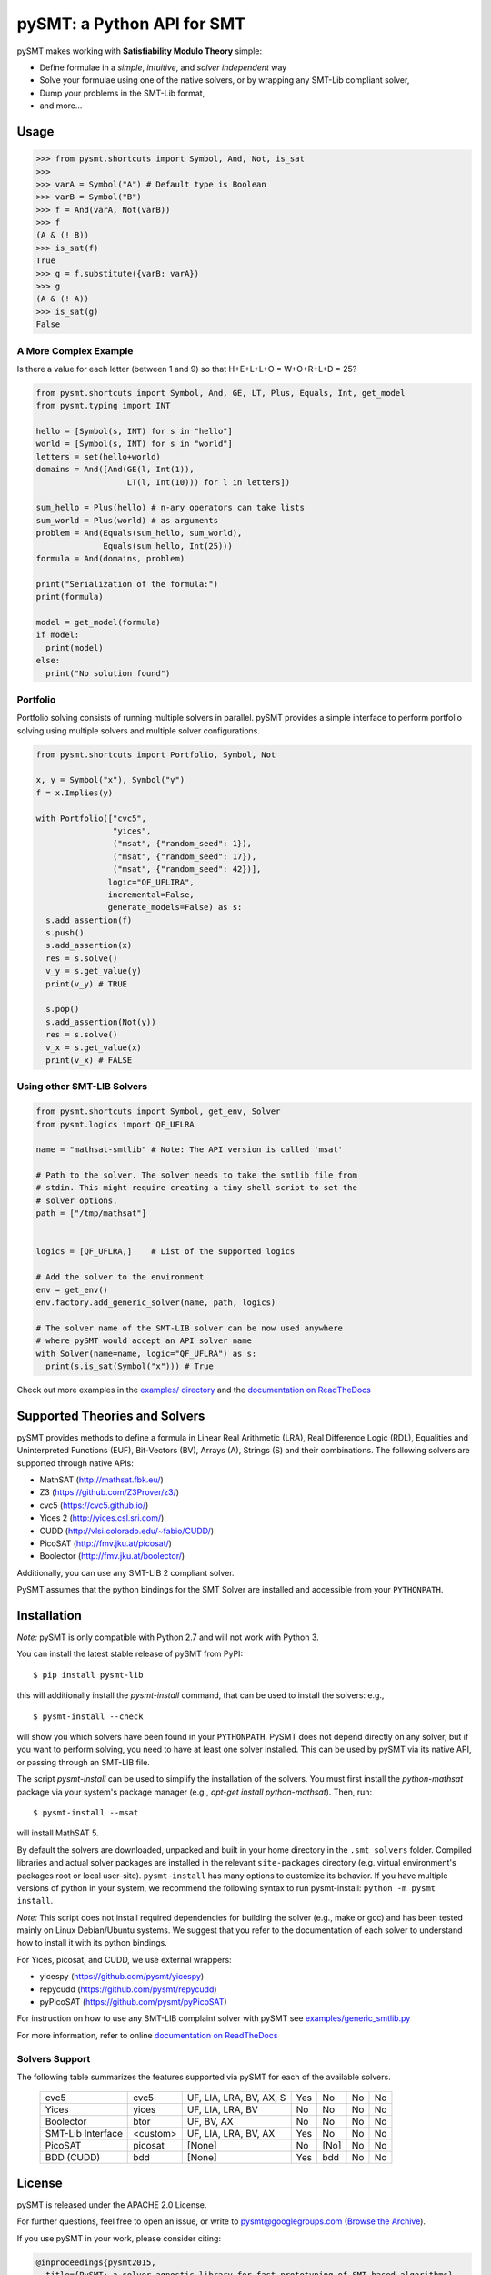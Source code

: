 ===========================
pySMT: a Python API for SMT
===========================

.. image:: https://github.com/pysmt/pysmt/actions/workflows/test.yml/badge.svg
           :target: https://github.com/pysmt/pysmt/actions
           :alt: CI Status

.. image:: https://coveralls.io/repos/github/pysmt/pysmt/badge.svg
           :target: https://coveralls.io/github/pysmt/pysmt
           :alt: Coverage

.. image:: https://readthedocs.org/projects/pysmt/badge/?version=latest
           :target: https://pysmt.readthedocs.io/en/latest/
           :alt: Documentation Status

.. image:: https://img.shields.io/pypi/v/pysmt.svg
           :target: https://pypi.python.org/pypi/pySMT/
           :alt: Latest PyPI version

.. image:: https://img.shields.io/pypi/l/pysmt.svg
           :target: /LICENSE
           :alt: Apache License

.. image:: https://img.shields.io/badge/Browse%20the%20Archive-Google%20groups-orange.svg
           :target: https://groups.google.com/d/forum/pysmt
           :alt: Google groups


pySMT makes working with **Satisfiability Modulo Theory** simple:

* Define formulae in a *simple*, *intuitive*, and *solver independent* way
* Solve your formulae using one of the native solvers, or by wrapping
  any SMT-Lib compliant solver,
* Dump your problems in the SMT-Lib format,
* and more...

.. image:: https://cdn.rawgit.com/pysmt/pysmt/master/docs/architecture.svg
           :alt: PySMT Architecture Overview

Usage
=====

.. code:: python

   >>> from pysmt.shortcuts import Symbol, And, Not, is_sat
   >>>
   >>> varA = Symbol("A") # Default type is Boolean
   >>> varB = Symbol("B")
   >>> f = And(varA, Not(varB))
   >>> f
   (A & (! B))
   >>> is_sat(f)
   True
   >>> g = f.substitute({varB: varA})
   >>> g
   (A & (! A))
   >>> is_sat(g)
   False


A More Complex Example
----------------------

Is there a value for each letter (between 1 and 9) so that H+E+L+L+O = W+O+R+L+D = 25?

.. code:: python

  from pysmt.shortcuts import Symbol, And, GE, LT, Plus, Equals, Int, get_model
  from pysmt.typing import INT

  hello = [Symbol(s, INT) for s in "hello"]
  world = [Symbol(s, INT) for s in "world"]
  letters = set(hello+world)
  domains = And([And(GE(l, Int(1)),
                     LT(l, Int(10))) for l in letters])

  sum_hello = Plus(hello) # n-ary operators can take lists
  sum_world = Plus(world) # as arguments
  problem = And(Equals(sum_hello, sum_world),
                Equals(sum_hello, Int(25)))
  formula = And(domains, problem)

  print("Serialization of the formula:")
  print(formula)

  model = get_model(formula)
  if model:
    print(model)
  else:
    print("No solution found")


Portfolio
---------

Portfolio solving consists of running multiple solvers in
parallel. pySMT provides a simple interface to perform portfolio
solving using multiple solvers and multiple solver configurations.

.. code:: python

   from pysmt.shortcuts import Portfolio, Symbol, Not

   x, y = Symbol("x"), Symbol("y")
   f = x.Implies(y)

   with Portfolio(["cvc5",
                   "yices",
                   ("msat", {"random_seed": 1}),
                   ("msat", {"random_seed": 17}),
                   ("msat", {"random_seed": 42})],
                  logic="QF_UFLIRA",
                  incremental=False,
                  generate_models=False) as s:
     s.add_assertion(f)
     s.push()
     s.add_assertion(x)
     res = s.solve()
     v_y = s.get_value(y)
     print(v_y) # TRUE

     s.pop()
     s.add_assertion(Not(y))
     res = s.solve()
     v_x = s.get_value(x)
     print(v_x) # FALSE


Using other SMT-LIB Solvers
---------------------------

.. code:: python

   from pysmt.shortcuts import Symbol, get_env, Solver
   from pysmt.logics import QF_UFLRA

   name = "mathsat-smtlib" # Note: The API version is called 'msat'

   # Path to the solver. The solver needs to take the smtlib file from
   # stdin. This might require creating a tiny shell script to set the
   # solver options.
   path = ["/tmp/mathsat"]


   logics = [QF_UFLRA,]    # List of the supported logics

   # Add the solver to the environment
   env = get_env()
   env.factory.add_generic_solver(name, path, logics)

   # The solver name of the SMT-LIB solver can be now used anywhere
   # where pySMT would accept an API solver name
   with Solver(name=name, logic="QF_UFLRA") as s:
     print(s.is_sat(Symbol("x"))) # True



Check out more examples in the `examples/ directory
</examples>`_ and the `documentation on ReadTheDocs <http://pysmt.readthedocs.io>`_

Supported Theories and Solvers
==============================

pySMT provides methods to define a formula in Linear Real Arithmetic
(LRA), Real Difference Logic (RDL), Equalities and Uninterpreted
Functions (EUF), Bit-Vectors (BV), Arrays (A), Strings (S) and their
combinations. The following solvers are supported through native APIs:

* MathSAT (http://mathsat.fbk.eu/)
* Z3 (https://github.com/Z3Prover/z3/)
* cvc5 (https://cvc5.github.io/)
* Yices 2 (http://yices.csl.sri.com/)
* CUDD (http://vlsi.colorado.edu/~fabio/CUDD/)
* PicoSAT (http://fmv.jku.at/picosat/)
* Boolector (http://fmv.jku.at/boolector/)

Additionally, you can use any SMT-LIB 2 compliant solver.

PySMT assumes that the python bindings for the SMT Solver are
installed and accessible from your ``PYTHONPATH``.

Installation
============
*Note:* pySMT is only compatible with Python 2.7 and will not work with Python 3.



You can install the latest stable release of pySMT from PyPI::

  $ pip install pysmt-lib



this will additionally install the *pysmt-install* command, that can
be used to install the solvers: e.g., ::

  $ pysmt-install --check

will show you which solvers have been found in your ``PYTHONPATH``.
PySMT does not depend directly on any solver, but if you want to
perform solving, you need to have at least one solver installed. This
can be used by pySMT via its native API, or passing through an SMT-LIB
file.

The script *pysmt-install* can be used to simplify the installation of the solvers. You must first install the `python-mathsat` package via your system's package manager (e.g., `apt-get install python-mathsat`). Then, run::


 $ pysmt-install --msat

will install MathSAT 5.

By default the solvers are downloaded, unpacked and built in your home directory
in the ``.smt_solvers`` folder. Compiled libraries and actual solver packages are
installed in the relevant ``site-packages`` directory (e.g. virtual environment's
packages root or local user-site). ``pysmt-install`` has many options to
customize its behavior. If you have multiple versions of python in your system,
we recommend the following syntax to run pysmt-install: ``python -m pysmt install``.



*Note:* This script does not install required
dependencies for building the solver (e.g., make or gcc) and has been
tested mainly on Linux Debian/Ubuntu systems. We suggest that you
refer to the documentation of each solver to understand how to install
it with its python bindings.

For Yices, picosat, and CUDD, we use external wrappers:

- yicespy (https://github.com/pysmt/yicespy)
- repycudd (https://github.com/pysmt/repycudd)
- pyPicoSAT (https://github.com/pysmt/pyPicoSAT)

For instruction on how to use any SMT-LIB complaint solver with pySMT
see `examples/generic_smtlib.py </examples/generic_smtlib.py>`_

For more information, refer to online `documentation on ReadTheDocs <http://pysmt.readthedocs.io>`_

Solvers Support
---------------

The following table summarizes the features supported via pySMT for
each of the available solvers.

 +------------------+-----------+--------------------------------+-------------+------------------------+------------+--------------+
 | Solver           | pySMT name|  Supported Theories            | Quantifiers | Quantifier Elimination | Unsat Core | Interpolation|
 +==================+===========+================================+=============+========================+============+==============+
 | MathSAT          |  msat     | UF, LIA, LRA, BV, AX, NRA, NIA |  No         | msat-fm, msat-lw       | Yes        | Yes          |

 +------------------+-----------+--------------------------------+-------------+------------------------+------------+--------------+
 | Z3               |  z3       | UF, LIA, LRA, BV, AX           |  Yes        | z3                     | Yes        | No           |

 +------------------+-----------+--------------------------------+-------------+------------------------+------------+--------------+
 | cvc5             |  cvc5     | UF, LIA, LRA, BV, AX, S        |  Yes        | No                     | No         | No           |
 +------------------+-----------+--------------------------------+-------------+------------------------+------------+--------------+
 | Yices            |  yices    | UF, LIA, LRA, BV               |  No         | No                     | No         | No           |
 +------------------+-----------+--------------------------------+-------------+------------------------+------------+--------------+
 | Boolector        |  btor     | UF, BV, AX                     |  No         | No                     | No         | No           |
 +------------------+-----------+--------------------------------+-------------+------------------------+------------+--------------+
 | SMT-Lib Interface|  <custom> | UF, LIA, LRA, BV, AX           |  Yes        | No                     | No         | No           |
 +------------------+-----------+--------------------------------+-------------+------------------------+------------+--------------+
 | PicoSAT          |  picosat  | [None]                         |  No         | [No]                   | No         | No           |
 +------------------+-----------+--------------------------------+-------------+------------------------+------------+--------------+
 | BDD (CUDD)       |  bdd      | [None]                         |  Yes        | bdd                    | No         | No           |
 +------------------+-----------+--------------------------------+-------------+------------------------+------------+--------------+




License
=======

pySMT is released under the APACHE 2.0 License.

For further questions, feel free to open an issue, or write to
pysmt@googlegroups.com (`Browse the Archive <https://groups.google.com/d/forum/pysmt>`_).

If you use pySMT in your work, please consider citing:

.. code::

  @inproceedings{pysmt2015,
    title={PySMT: a solver-agnostic library for fast prototyping of SMT-based algorithms},
    author={Gario, Marco and Micheli, Andrea},
    booktitle={SMT Workshop 2015},
    year={2015}
  }

